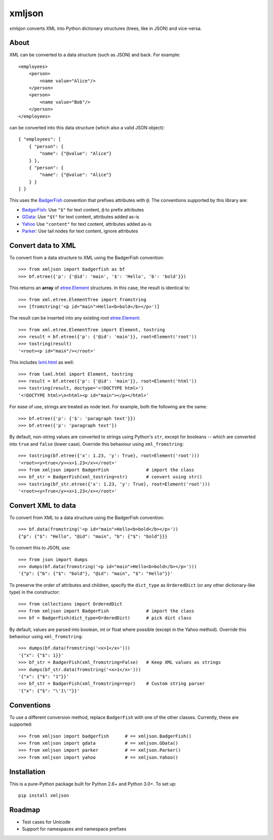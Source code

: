 ===============================
xmljson
===============================

.. image:: https://img.shields.io/travis/sanand0/xmljson.svg
        :target: https://travis-ci.org/sanand0/xmljson

.. image:: https://img.shields.io/pypi/v/xmljson.svg
        :target: https://pypi.python.org/pypi/xmljson


xmlsjon converts XML into Python dictionary structures (trees, like in JSON) and vice-versa.

About
-----

XML can be converted to a data structure (such as JSON) and back. For example::

    <employees>
        <person>
            <name value="Alice"/>
        </person>
        <person>
            <name value="Bob"/>
        </person>
    </employees>

can be converted into this data structure (which also a valid JSON object)::

    { "employees": [
        { "person": {
            "name": {"@value": "Alice"}
        } },
        { "person": {
            "name": {"@value": "Alice"}
        } }
    ] }

This uses the `BadgerFish`_ convention that prefixes attributes with ``@``.
The conventions supported by this library are:

* `BadgerFish`_: Use ``"$"`` for text content, ``@`` to prefix attributes
* `GData`_: Use ``"$t"`` for text content, attributes added as-is
* `Yahoo`_ Use ``"content"`` for text content, attributes added as-is
* `Parker`_: Use tail nodes for text content, ignore attributes

.. _BadgerFish: http://www.sklar.com/badgerfish/
.. _GData: http://wiki.open311.org/JSON_and_XML_Conversion/#the-gdata-convention
.. _Parker: https://developer.mozilla.org/en-US/docs/JXON#The_Parker_Convention
.. _Yahoo: https://developer.yahoo.com/javascript/json.html#xml
.. _xmlconv: https://github.com/chbrown/xmlconv/tree/master/lib


Convert data to XML
-------------------

To convert from a data structure to XML using the BadgerFish convention::

    >>> from xmljson import badgerfish as bf
    >>> bf.etree({'p': {'@id': 'main', '$': 'Hello', 'b': 'bold'}})

This returns an **array** of `etree.Element`_ structures. In this case, the
result is identical to::

    >>> from xml.etree.ElementTree import fromstring
    >>> [fromstring('<p id="main">Hello<b>bold</b></p>')]

.. _etree.Element: http://effbot.org/zone/element-index.htm

The result can be inserted into any existing root `etree.Element`_::

    >>> from xml.etree.ElementTree import Element, tostring
    >>> result = bf.etree({'p': {'@id': 'main'}}, root=Element('root'))
    >>> tostring(result)
    '<root><p id="main"/></root>'

This includes `lxml.html <http://lxml.de/lxmlhtml.html>`_ as well::

    >>> from lxml.html import Element, tostring
    >>> result = bf.etree({'p': {'@id': 'main'}}, root=Element('html'))
    >>> tostring(result, doctype='<!DOCTYPE html>')
    '<!DOCTYPE html>\n<html><p id="main"></p></html>'

For ease of use, strings are treated as node text. For example, both the
following are the same::

    >>> bf.etree({'p': {'$': 'paragraph text'}})
    >>> bf.etree({'p': 'paragraph text'})

By default, non-string values are converted to strings using Python's ``str``,
except for booleans -- which are converted into ``true`` and ``false`` (lower
case). Override this behaviour using ``xml_fromstring``::

    >>> tostring(bf.etree({'x': 1.23, 'y': True}, root=Element('root')))
    '<root><y>true</y><x>1.23</x></root>'
    >>> from xmljson import BadgerFish              # import the class
    >>> bf_str = BadgerFish(xml_tostring=str)       # convert using str()
    >>> tostring(bf_str.etree({'x': 1.23, 'y': True}, root=Element('root')))
    '<root><y>True</y><x>1.23</x></root>'


Convert XML to data
-------------------

To convert from XML to a data structure using the BadgerFish convention::

    >>> bf.data(fromstring('<p id="main">Hello<b>bold</b></p>'))
    {"p": {"$": "Hello", "@id": "main", "b": {"$": "bold"}}}

To convert this to JSON, use::

    >>> from json import dumps
    >>> dumps(bf.data(fromstring('<p id="main">Hello<b>bold</b></p>')))
    '{"p": {"b": {"$": "bold"}, "@id": "main", "$": "Hello"}}'

To preserve the order of attributes and children, specify the ``dict_type`` as
``OrderedDict`` (or any other dictionary-like type) in the constructor::

    >>> from collections import OrderedDict
    >>> from xmljson import BadgerFish              # import the class
    >>> bf = BadgerFish(dict_type=OrderedDict)      # pick dict class

By default, values are parsed into boolean, int or float where possible (except
in the Yahoo method). Override this behaviour using ``xml_fromstring``::

    >>> dumps(bf.data(fromstring('<x>1</x>')))
    '{"x": {"$": 1}}'
    >>> bf_str = BadgerFish(xml_fromstring=False)   # Keep XML values as strings
    >>> dumps(bf_str.data(fromstring('<x>1</x>')))
    '{"x": {"$": "1"}}'
    >>> bf_str = BadgerFish(xml_fromstring=repr)    # Custom string parser
    '{"x": {"$": "\'1\'"}}'


Conventions
-----------

To use a different conversion method, replace ``BadgerFish`` with one of the
other classes. Currently, these are supported::

    >>> from xmljson import badgerfish      # == xmljson.BadgerFish()
    >>> from xmljson import gdata           # == xmljson.GData()
    >>> from xmljson import parker          # == xmljson.Parker()
    >>> from xmljson import yahoo           # == xmljson.Yahoo()

Installation
------------

This is a pure-Python package built for Python 2.6+ and Python 3.0+. To set up::

    pip install xmljson

Roadmap
-------

* Test cases for Unicode
* Support for namespaces and namespace prefixes
